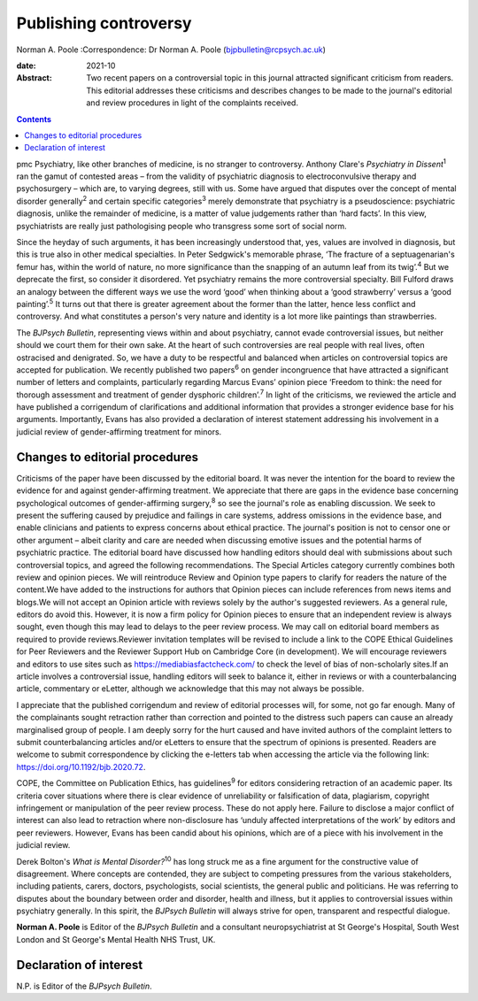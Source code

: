 ======================
Publishing controversy
======================



Norman A. Poole
:Correspondence: Dr Norman A. Poole
(bjpbulletin@rcpsych.ac.uk)

:date: 2021-10

:Abstract:
   Two recent papers on a controversial topic in this journal attracted
   significant criticism from readers. This editorial addresses these
   criticisms and describes changes to be made to the journal's
   editorial and review procedures in light of the complaints received.


.. contents::
   :depth: 3
..

pmc
Psychiatry, like other branches of medicine, is no stranger to
controversy. Anthony Clare's *Psychiatry in Dissent*\ :sup:`1` ran the
gamut of contested areas – from the validity of psychiatric diagnosis to
electroconvulsive therapy and psychosurgery – which are, to varying
degrees, still with us. Some have argued that disputes over the concept
of mental disorder generally\ :sup:`2` and certain specific
categories\ :sup:`3` merely demonstrate that psychiatry is a
pseudoscience: psychiatric diagnosis, unlike the remainder of medicine,
is a matter of value judgements rather than ‘hard facts’. In this view,
psychiatrists are really just pathologising people who transgress some
sort of social norm.

Since the heyday of such arguments, it has been increasingly understood
that, yes, values are involved in diagnosis, but this is true also in
other medical specialties. In Peter Sedgwick's memorable phrase, ‘The
fracture of a septuagenarian's femur has, within the world of nature, no
more significance than the snapping of an autumn leaf from its
twig’.\ :sup:`4` But we deprecate the first, so consider it disordered.
Yet psychiatry remains the more controversial specialty. Bill Fulford
draws an analogy between the different ways we use the word ‘good’ when
thinking about a ‘good strawberry’ versus a ‘good painting’.\ :sup:`5`
It turns out that there is greater agreement about the former than the
latter, hence less conflict and controversy. And what constitutes a
person's very nature and identity is a lot more like paintings than
strawberries.

The *BJPsych Bulletin*, representing views within and about psychiatry,
cannot evade controversial issues, but neither should we court them for
their own sake. At the heart of such controversies are real people with
real lives, often ostracised and denigrated. So, we have a duty to be
respectful and balanced when articles on controversial topics are
accepted for publication. We recently published two papers\ :sup:`6` on
gender incongruence that have attracted a significant number of letters
and complaints, particularly regarding Marcus Evans’ opinion piece
‘Freedom to think: the need for thorough assessment and treatment of
gender dysphoric children’.\ :sup:`7` In light of the criticisms, we
reviewed the article and have published a corrigendum of clarifications
and additional information that provides a stronger evidence base for
his arguments. Importantly, Evans has also provided a declaration of
interest statement addressing his involvement in a judicial review of
gender-affirming treatment for minors.

.. _sec1:

Changes to editorial procedures
===============================

Criticisms of the paper have been discussed by the editorial board. It
was never the intention for the board to review the evidence for and
against gender-affirming treatment. We appreciate that there are gaps in
the evidence base concerning psychological outcomes of gender-affirming
surgery,\ :sup:`8` so see the journal's role as enabling discussion. We
seek to present the suffering caused by prejudice and failings in care
systems, address omissions in the evidence base, and enable clinicians
and patients to express concerns about ethical practice. The journal's
position is not to censor one or other argument – albeit clarity and
care are needed when discussing emotive issues and the potential harms
of psychiatric practice. The editorial board have discussed how handling
editors should deal with submissions about such controversial topics,
and agreed the following recommendations. The Special Articles category
currently combines both review and opinion pieces. We will reintroduce
Review and Opinion type papers to clarify for readers the nature of the
content.We have added to the instructions for authors that Opinion
pieces can include references from news items and blogs.We will not
accept an Opinion article with reviews solely by the author's suggested
reviewers. As a general rule, editors do avoid this. However, it is now
a firm policy for Opinion pieces to ensure that an independent review is
always sought, even though this may lead to delays to the peer review
process. We may call on editorial board members as required to provide
reviews.Reviewer invitation templates will be revised to include a link
to the COPE Ethical Guidelines for Peer Reviewers and the Reviewer
Support Hub on Cambridge Core (in development). We will encourage
reviewers and editors to use sites such as
https://mediabiasfactcheck.com/ to check the level of bias of
non-scholarly sites.If an article involves a controversial issue,
handling editors will seek to balance it, either in reviews or with a
counterbalancing article, commentary or eLetter, although we acknowledge
that this may not always be possible.

I appreciate that the published corrigendum and review of editorial
processes will, for some, not go far enough. Many of the complainants
sought retraction rather than correction and pointed to the distress
such papers can cause an already marginalised group of people. I am
deeply sorry for the hurt caused and have invited authors of the
complaint letters to submit counterbalancing articles and/or eLetters to
ensure that the spectrum of opinions is presented. Readers are welcome
to submit correspondence by clicking the e-letters tab when accessing
the article via the following link: https://doi.org/10.1192/bjb.2020.72.

COPE, the Committee on Publication Ethics, has guidelines\ :sup:`9` for
editors considering retraction of an academic paper. Its criteria cover
situations where there is clear evidence of unreliability or
falsification of data, plagiarism, copyright infringement or
manipulation of the peer review process. These do not apply here.
Failure to disclose a major conflict of interest can also lead to
retraction where non-disclosure has ‘unduly affected interpretations of
the work’ by editors and peer reviewers. However, Evans has been candid
about his opinions, which are of a piece with his involvement in the
judicial review.

Derek Bolton's *What is Mental Disorder?*\ :sup:`10` has long struck me
as a fine argument for the constructive value of disagreement. Where
concepts are contended, they are subject to competing pressures from the
various stakeholders, including patients, carers, doctors,
psychologists, social scientists, the general public and politicians. He
was referring to disputes about the boundary between order and disorder,
health and illness, but it applies to controversial issues within
psychiatry generally. In this spirit, the *BJPsych Bulletin* will always
strive for open, transparent and respectful dialogue.

**Norman A. Poole** is Editor of the *BJPsych Bulletin* and a consultant
neuropsychiatrist at St George's Hospital, South West London and St
George's Mental Health NHS Trust, UK.

.. _nts2:

Declaration of interest
=======================

N.P. is Editor of the *BJPsych Bulletin*.
